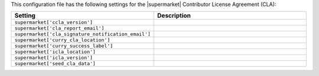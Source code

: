 .. The contents of this file are included in multiple topics.
.. THIS FILE SHOULD NOT BE MODIFIED VIA A PULL REQUEST.

This configuration file has the following settings for the |supermarket| Contributor License Agreement (CLA):

.. list-table::
   :widths: 200 300
   :header-rows: 1

   * - Setting
     - Description
   * - ``supermarket['ccla_version']``
     - 
   * - ``supermarket['cla_report_email']``
     - 
   * - ``supermarket['cla_signature_notification_email']``
     - 
   * - ``supermarket['curry_cla_location']``
     - 
   * - ``supermarket['curry_success_label']``
     - 
   * - ``supermarket['icla_location']``
     - 
   * - ``supermarket['icla_version']``
     - 
   * - ``supermarket['seed_cla_data']``
     - 
